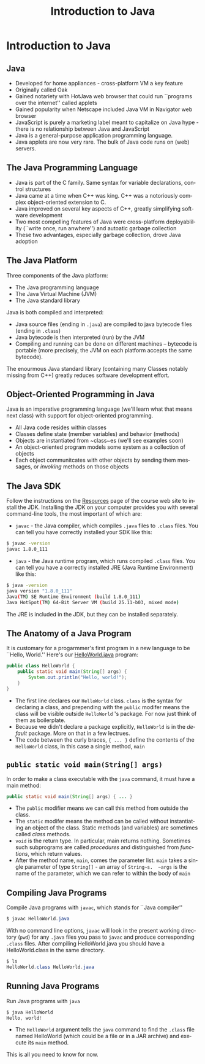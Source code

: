 #+TITLE: Introduction to Java
#+AUTHOR:
#+EMAIL:
#+DATE:
#+DESCRIPTION:
#+KEYWORDS:
#+LANGUAGE:  en
#+OPTIONS: H:2 toc:nil num:t
#+BEAMER_FRAME_LEVEL: 2
#+COLUMNS: %40ITEM %10BEAMER_env(Env) %9BEAMER_envargs(Env Args) %4BEAMER_col(Col) %10BEAMER_extra(Extra)
#+LaTeX_CLASS: beamer
#+LaTeX_CLASS_OPTIONS: [smaller]
#+LaTeX_HEADER: \usepackage{verbatim, multicol, tabularx,}
#+LaTeX_HEADER: \usepackage{amsmath,amsthm, amssymb, latexsym, listings, qtree}
#+LaTeX_HEADER: \lstset{frame=tb, aboveskip=1mm, belowskip=0mm, showstringspaces=false, columns=flexible, basicstyle={\scriptsize\ttfamily}, numbers=left, frame=single, breaklines=true, breakatwhitespace=true}
#+LaTeX_HEADER: \setbeamertemplate{footline}[frame number]
#+LaTeX_HEADER: \hypersetup{colorlinks=true,urlcolor=blue}
#+LaTeX_HEADER: \logo{\includegraphics[height=.75cm]{GeorgiaTechLogo-black-gold.png}}

* Introduction to Java

** Java

- Developed for home appliances - cross-platform VM a key feature
- Originally called Oak
- Gained notariety with HotJava web browser that could run ``programs over the internet'' called applets
- Gained popularity when Netscape included Java VM in Navigator web browser
- JavaScript is purely a marketing label meant to capitalize on Java hype - there is no relationship between Java and JavaScript
-  Java is a general-purpose application programming language.
- Java applets are now very rare.  The bulk of Java code runs on (web) servers.

** The Java Programming Language

- Java is part of the C family.  Same syntax for variable declarations, control structures
- Java came at a time when C++ was king.  C++ was a notoriously complex object-oriented extension to C.
- Java improved on several key aspects of C++, greatly simplifying software development
- Two most compelling features of Java were cross-platform deployablility (``write once, run anwhere'') and autoatic garbage collection
- These two advantages, especially garbage collection, drove Java adoption

** The Java Platform

Three components of the Java platform:

- The Java programming language
- The Java Virtual Machine (JVM)
- The Java standard library

Java is both compiled and interpreted:

- Java source files (ending in ~.java~) are compiled to java bytecode files (ending in ~.class~)
- Java bytecode is then interpreted (run) by the JVM
- Compiling and running can be done on different machines -- bytecode is portable (more precisely, the JVM on each platform accepts the same bytecode).

The enourmous Java standard library (containing many Classes notably missing from C++) greatly reduces software development effort.

** Object-Oriented Programming in Java

Java is an imperative programming language (we'll learn what that means next class) with support for object-oriented programming.

- All Java code resides within classes
- Classes define state (member variables) and behavior (methods)
- Objects are instantiated from ~class~es (we'll see examples soon)
- An object-oriented program models some system as a collection of objects
- Each object communitcates with other objects by sending them messages, or /invoking/ methods on those objects

** The Java SDK

Follow the instructions on the [[../resources.html][Resources]] page of the course web site to install the JDK. Installing the JDK on your computer provides you with several command-line tools, the most important of which are:

- ~javac~ - the Java compiler, which compiles ~.java~ files to ~.class~ files.  You can tell you have correctly installed your SDK like this:

#+BEGIN_SRC bash
$ javac -version
javac 1.8.0_111
#+END_SRC

- ~java~ - the Java runtime program, which runs compiled ~.class~ files.  You can tell you have a correctly installed JRE (Java Runtime Environment) like this:

#+BEGIN_SRC bash
$ java -version
java version "1.8.0_111"
Java(TM) SE Runtime Environment (build 1.8.0_111)
Java HotSpot(TM) 64-Bit Server VM (build 25.11-b03, mixed mode)
#+END_SRC

The JRE is included in the JDK, but they can be installed separately.

** The Anatomy of a Java Program

It is customary for a progarmmer's first program in a new language to be ``Hello, World.''  Here's our [[../code/basics/HelloWorld.java][HelloWorld.java]] program:

#+BEGIN_SRC java
public class HelloWorld {
    public static void main(String[] args) {
        System.out.println("Hello, world!");
    }
}
#+END_SRC

- The first line declares our ~HelloWorld~ class.  ~class~ is the syntax for declaring a class, and prepending with the ~public~ modifer means the class will be visible outside ~HelloWorld~ 's package.  For now just think of them as boilerplate.
- Because we didn't declare a package explicitly, ~HelloWorld~ is in the /default/ package.  More on that in a few lectrues.
- The code between the curly braces, ~{ ... }~ define the contents of the ~HelloWorld~ class, in this case a single method, ~main~

** ~public static void main(String[] args)~

In order to make a class executable with the ~java~ command, it must have a main method:

#+BEGIN_SRC java
public static void main(String[] args) { ... }
#+END_SRC

- The ~public~ modifier means we can call this method from outside the class.
- The ~static~ modifer means the method can be called without instantiating an object of the class.  Static methods (and variables) are sometimes called /class/ methods.
- ~void~ is the return type.  In particular, main returns nothing.  Sometimes such subprograms are called /procedures/ and distinguished from /functions/, which return values.
- After the method name, ~main~, comes the parameter list.  ~main~ takes a single parameter of type ~String[]~ - an array of ~String~s.  ~args~ is the name of the parameter, which we can refer to within the body of ~main~

** Compiling Java Programs

Compile Java programs with ~javac~, which stands for ``Java compiler''

#+BEGIN_SRC java
$ javac HelloWorld.java
#+END_SRC
With no command line options, ~javac~ will look in the present working directory (~pwd~) for any ~.java~ files you pass to ~javac~ and produce corresponding ~.class~ files.  After compiling HelloWorld.java you should have a HelloWorld.class in the same directory.

#+BEGIN_SRC java
$ ls
HelloWorld.class HelloWorld.java
#+END_SRC

** Running Java Programs

Run Java programs with ~java~

#+BEGIN_SRC java
$ java HelloWorld
Hello, world!
#+END_SRC

- The ~HelloWorld~ argument tells the ~java~ command to find the ~.class~ file named HelloWorld (which could be a file or in a JAR archive) and execute its ~main~ method.

This is all you need to know for now.
